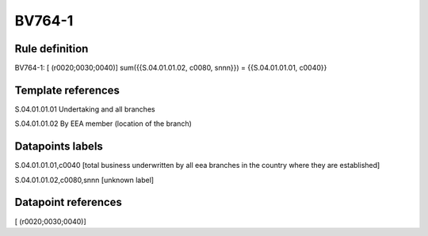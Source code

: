 =======
BV764-1
=======

Rule definition
---------------

BV764-1: [ (r0020;0030;0040)] sum({{S.04.01.01.02, c0080, snnn}}) = {{S.04.01.01.01, c0040}}


Template references
-------------------

S.04.01.01.01 Undertaking and all branches

S.04.01.01.02 By EEA member (location of the branch)


Datapoints labels
-----------------

S.04.01.01.01,c0040 [total business underwritten by all eea branches in the country where they are established]

S.04.01.01.02,c0080,snnn [unknown label]


Datapoint references
--------------------

[ (r0020;0030;0040)]